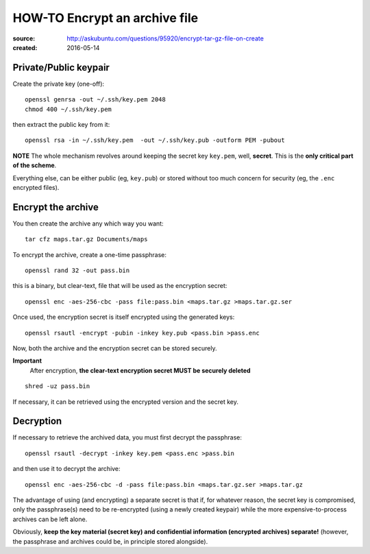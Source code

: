 ==============================
HOW-TO Encrypt an archive file
==============================


:source:  http://askubuntu.com/questions/95920/encrypt-tar-gz-file-on-create
:created: 2016-05-14


Private/Public keypair
----------------------

Create the private key (one-off)::

    openssl genrsa -out ~/.ssh/key.pem 2048
    chmod 400 ~/.ssh/key.pem

then extract the public key from it::

    openssl rsa -in ~/.ssh/key.pem  -out ~/.ssh/key.pub -outform PEM -pubout

**NOTE** The whole mechanism revolves around keeping the secret key ``key.pem``,
well, **secret**.  This is the **only critical part of the scheme**.

Everything else, can be either public (eg, ``key.pub``) or stored without too
much concern for security (eg, the ``.enc`` encrypted files).


Encrypt the archive
-------------------

You then create the archive any which way you want::

    tar cfz maps.tar.gz Documents/maps

To encrypt the archive, create a one-time passphrase::

    openssl rand 32 -out pass.bin

this is a binary, but clear-text, file that will be used as the encryption secret::

    openssl enc -aes-256-cbc -pass file:pass.bin <maps.tar.gz >maps.tar.gz.ser

Once used, the encryption secret is itself encrypted using the generated keys::

    openssl rsautl -encrypt -pubin -inkey key.pub <pass.bin >pass.enc

Now, both the archive and the encryption secret can be stored securely.

**Important**
  After encryption, **the clear-text encryption secret MUST be securely deleted**

::

    shred -uz pass.bin

If necessary, it can be retrieved using the encrypted version and the secret key.


Decryption
----------

If necessary to retrieve the archived data, you must first decrypt the passphrase::

    openssl rsautl -decrypt -inkey key.pem <pass.enc >pass.bin

and then use it to decrypt the archive::

    openssl enc -aes-256-cbc -d -pass file:pass.bin <maps.tar.gz.ser >maps.tar.gz

The advantage of using (and encrypting) a separate secret is that if, for whatever reason, the
secret key is compromised, only the passphrase(s) need to be re-encrypted (using a newly created
keypair) while the more expensive-to-process archives can be left alone.

Obviously, **keep the key material (secret key) and confidential information (encrypted archives) separate!**
(however, the passphrase and archives could be, in principle stored alongside).
